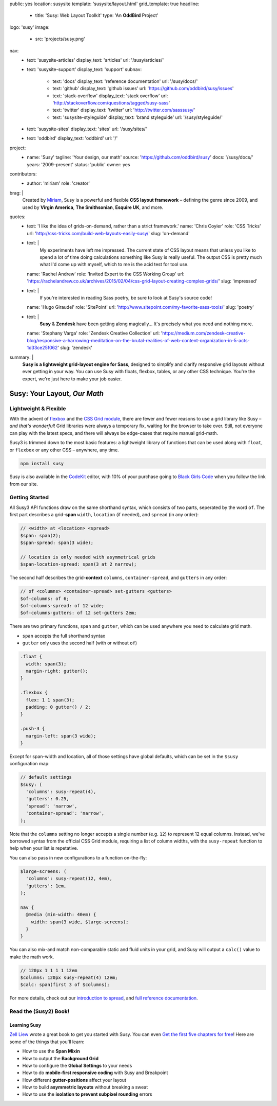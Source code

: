 public: yes
location: susysite
template: 'susysite/layout.html'
grid_template: true
headline:
  - title: 'Susy: Web Layout Toolkit'
    type: 'An **OddBird** Project'
logo: 'susy'
image:
  - src: 'projects/susy.png'
nav:
  - text: 'susysite-articles'
    display_text: 'articles'
    url: '/susy/articles/'
  - text: 'susysite-support'
    display_text: 'support'
    subnav:
      - text: 'docs'
        display_text: 'reference documentation'
        url: '/susy/docs/'
      - text: 'github'
        display_text: 'github issues'
        url: 'https://github.com/oddbird/susy/issues'
      - text: 'stack-overflow'
        display_text: 'stack overflow'
        url: 'http://stackoverflow.com/questions/tagged/susy-sass'
      - text: 'twitter'
        display_text: 'twitter'
        url: 'http://twitter.com/sasssusy/'
      - text: 'susysite-styleguide'
        display_text: 'brand styleguide'
        url: '/susy/styleguide/'
  - text: 'susysite-sites'
    display_text: 'sites'
    url: '/susy/sites/'
  - text: 'oddbird'
    display_text: 'oddbird'
    url: '/'
project:
  - name: 'Susy'
    tagline: 'Your design, our math'
    source: 'https://github.com/oddbird/susy'
    docs: '/susy/docs/'
    years: '2009–present'
    status: 'public'
    owner: yes
contributors:
  - author: 'miriam'
    role: 'creator'
brag: |
  Created by `Miriam`_,
  Susy is a powerful and flexible
  **CSS layout framework** –
  defining the genre since 2009,
  and used by **Virgin America**,
  **The Smithsonian**,
  **Esquire UK**,
  and more.

  .. _Miriam: /authors/miriam/
quotes:
  - text: 'I like the idea of grids-on-demand, rather than a strict framework.'
    name: 'Chris Coyier'
    role: 'CSS Tricks'
    url: 'http://css-tricks.com/build-web-layouts-easily-susy/'
    slug: 'on-demand'
  - text: |
      My experiments have left me impressed.
      The current state of CSS layout
      means that unless you like to spend a lot of time doing calculations
      something like Susy is really useful.
      The output CSS is pretty much what I'd come up with myself,
      which to me is the acid test for tool use.
    name: 'Rachel Andrew'
    role: 'Invited Expert to the CSS Working Group'
    url: 'https://rachelandrew.co.uk/archives/2015/02/04/css-grid-layout-creating-complex-grids/'
    slug: 'impressed'
  - text: |
      If you're interested in reading Sass poetry,
      be sure to look at Susy's source code!
    name: 'Hugo Giraudel'
    role: 'SitePoint'
    url: 'http://www.sitepoint.com/my-favorite-sass-tools/'
    slug: 'poetry'
  - text: |
      **Susy** & **Zendesk** have been getting along magically…
      It's precisely what you need and nothing more.
    name: 'Stephany Varga'
    role: 'Zendesk Creative Collection'
    url: 'https://medium.com/zendesk-creative-blog/responsive-a-harrowing-meditation-on-the-brutal-realities-of-web-content-organization-in-5-acts-1d33ce25f062'
    slug: 'zendesk'
summary: |
  **Susy is a lightweight grid-layout engine for Sass**,
  designed to simplify and clarify responsive grid layouts
  without ever getting in your way.
  You can use Susy with floats, flexbox, tables,
  or any other CSS technique.
  You're the expert,
  we're just here to make your job easier.


Susy: Your Layout, *Our Math*
=============================

.. ---------------------------------
.. callmacro:: content.macros.j2#rst
  :tag: 'start'

Lightweight & Flexible
----------------------

.. image:: https://badge.fury.io/js/susy.svg
  :alt: 'npm package'
  :target: https://www.npmjs.com/package/susy

.. image:: https://travis-ci.org/oddbird/susy.svg
  :alt: 'build status'
  :target: https://travis-ci.org/oddbird/susy

With the advent of `flexbox`_
and the `CSS Grid module`_,
there are fewer and fewer reasons to use a grid library like Susy –
*and that's wonderful*!
Grid libraries were always a temporary fix,
waiting for the browser to take over.
Still,
not everyone can play with the latest specs,
and there will always be edge-cases
that require manual grid-math.

Susy3 is trimmed down to the most basic features:
a lightweight library of functions
that can be used along with ``float``,
or ``flexbox``
or any other CSS –
anywhere, any time.

.. code:: bash

  npm install susy

Susy is also available
in the `CodeKit`_ editor,
with 10% of your purchase going to `Black Girls Code`_
when you follow the link from our site.

.. _flexbox: https://css-tricks.com/snippets/css/a-guide-to-flexbox/
.. _CSS Grid module: https://css-tricks.com/snippets/css/complete-guide-grid/
.. _CodeKit: https://codekitapp.com/index.html?referrer=susy
.. _Black Girls Code: http://blackgirlscode.com

.. callmacro:: content.macros.j2#link_button
  :url: '/susy/docs/'

  Susy3 Documentation

.. callmacro:: content.macros.j2#link_button
  :url: 'http://susy.readthedocs.io/'

  Susy2 Documentation

.. callmacro:: content.macros.j2#rst
  :tag: 'end'
.. ---------------------------------


.. callmacro:: content.macros.j2#divider
.. callmacro:: content.macros.j2#get_quotes
  :page: 'susy/index'
  :slug: 'on-demand'
.. callmacro:: content.macros.j2#divider


.. ---------------------------------
.. callmacro:: content.macros.j2#rst
  :tag: 'start'

Getting Started
---------------

All Susy3 API functions draw on the same shorthand syntax,
which consists of two parts,
seperated by the word ``of``.
The first part describes a grid-**span**
``width``, ``location`` (if needed), and ``spread`` (in any order):

.. code:: scss

  // <width> at <location> <spread>
  $span: span(2);
  $span-spread: span(3 wide);

  // location is only needed with asymmetrical grids
  $span-location-spread: span(3 at 2 narrow);

The second half
describes the grid-**context**
``columns``, ``container-spread``, and ``gutters``
in any order:

.. code:: scss

  // of <columns> <container-spread> set-gutters <gutters>
  $of-columns: of 6;
  $of-columns-spread: of 12 wide;
  $of-columns-gutters: of 12 set-gutters 2em;

There are two primary functions,
``span`` and ``gutter``,
which can be used anywhere
you need to calculate grid math.

- ``span`` accepts the full shorthand syntax
- ``gutter`` only uses the second half (with or without ``of``)

.. code:: scss

  .float {
    width: span(3);
    margin-right: gutter();
  }

  .flexbox {
    flex: 1 1 span(3);
    padding: 0 gutter() / 2;
  }

  .push-3 {
    margin-left: span(3 wide);
  }

Except for span-width and location,
all of those settings have global defaults,
which can be set in the ``$susy`` configuration map:

.. code:: scss

  // default settings
  $susy: (
    'columns': susy-repeat(4),
    'gutters': 0.25,
    'spread': 'narrow',
    'container-spread': 'narrow',
  );

Note that the ``columns`` setting
no longer accepts a single number (e.g. ``12``)
to represent 12 equal columns.
Instead, we've borrowed syntax from the official CSS Grid module,
requiring a list of column widths,
with the ``susy-repeat`` function to help
when your list is repetative.

You can also pass in new configurations
to a function on-the-fly:

.. code:: scss

  $large-screens: (
    'columns': susy-repeat(12, 4em),
    'gutters': 1em,
  );

  nav {
    @media (min-width: 40em) {
      width: span(3 wide, $large-screens);
    }
  }

You can also mix-and match non-comparable
static and fluid units in your grid,
and Susy will output a ``calc()`` value
to make the math work.

.. code:: scss

  // 120px 1 1 1 1 12em
  $columns: 120px susy-repeat(4) 12em;
  $calc: span(first 3 of $columns);

For more details,
check out our `introduction to spread`_,
and `full reference documentation`_.

.. _introduction to spread: /2017/06/13/susy-spread/
.. _full reference documentation: /susy/docs/


.. callmacro:: content.macros.j2#rst
  :tag: 'end'
.. ---------------------------------


.. callmacro:: content.macros.j2#divider
.. callmacro:: content.macros.j2#get_quotes
  :page: 'susy/index'
  :slug: 'impressed'
.. callmacro:: content.macros.j2#divider


.. ---------------------------------
.. callmacro:: content.macros.j2#rst
  :tag: 'start'


Read the (Susy2) Book!
----------------------

.. image:: /static/images/susy/book-cover.png
  :alt: 'Learning Susy'
  :class: 'susy-book'
  :target: http://zell-weekeat.com/learnsusy/#signup

Learning Susy
~~~~~~~~~~~~~

`Zell Liew`_ wrote a great book to get you started with Susy.
You can even `Get the first five chapters for free`_!
Here are some of the things that you'll learn:

- How to use the **Span Mixin**
- How to output the **Background Grid**
- How to configure the **Global Settings** to your needs
- How to do **mobile-first responsive coding** with Susy and Breakpoint
- How different **gutter-positions** affect your layout
- How to build **asymmetric layouts** without breaking a sweat
- How to use the **isolation to prevent subpixel rounding** errors

.. _Zell Liew: http://zell-weekeat.com/
.. _Get the first five chapters for free: http://zell-weekeat.com/learnsusy/#signup


.. callmacro:: content.macros.j2#rst
  :tag: 'end'
.. ---------------------------------

